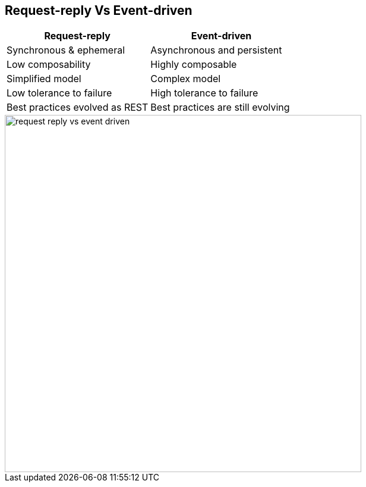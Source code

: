 :data-uri:
:noaudio:

== Request-reply Vs Event-driven

|===
|Request-reply |Event-driven 

|Synchronous & ephemeral
|Asynchronous and persistent

|Low composability
|Highly composable

|Simplified model
|Complex model

|Low tolerance to failure
|High tolerance to failure

|Best practices evolved as REST
|Best practices are still evolving

|===

image::images/slides/request-reply-vs-event-driven.png[width=600]

ifdef::showscript[]

Transcript:

There are different kinds of treatments for events. Traditional messaging has been used for decades, and has characteristics that work well for transaction-based systems, where specific consumers can act on and acknowledge events as they occur, and producers can guarantee delivery and handle errors as they occur. Traditional messaging systems like Apache Active MQ or RabbitMQ form a set of message exchanges that can be individually configured for different delivery, queueing, and persistence behaviors.

Event streaming on the other hand produces an infinite stream of data from multiple sources, which can be acted upon by stream processing systems like Apache Kafka. These streams of data can also be persisted, and in addition can be “replayed” to new consumers or during a recovery from failure. This depends on the consumer having more “smarts” embedded in it to know where it should start reading from and which messages it has not yet received, but this also means that it can scale much better as the stream system is much simpler than traditional messaging systems.

Deciding which to use depends on the nature of the application, whether it requires transactionality, and the volume of events it is expected to handle. Stream processing can be beneficial, but also has additional complexity in the clients that use it.


endif::showscript[]
